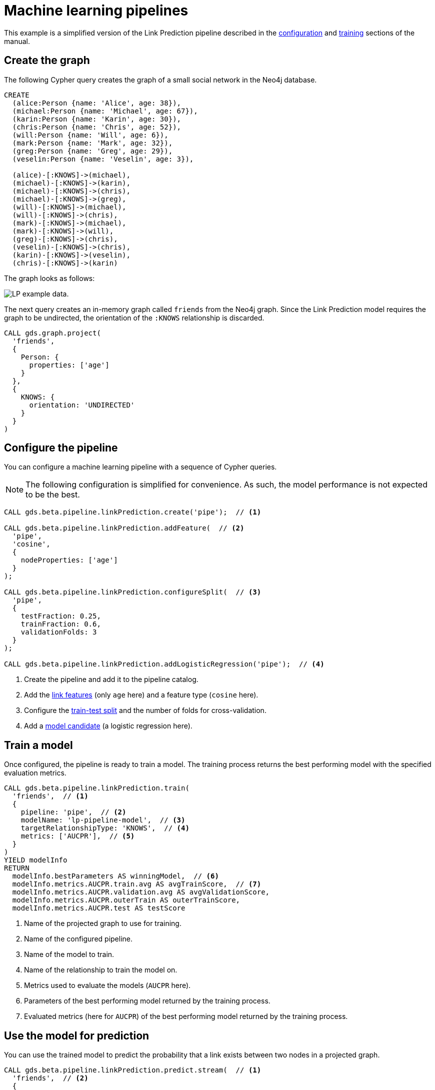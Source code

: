 [[getting-started-ml-pipeline]]
= Machine learning pipelines
:description: This chapter shows a complete example using machine learning pipelines from the Neo4j Graph Data Science library.
:keywords: GDS, getting started, machine learning, pipeline
:sectnums!:

This example is a simplified version of the Link Prediction pipeline described in the xref:machine-learning/linkprediction-pipelines/config.adoc[configuration] and xref:machine-learning/linkprediction-pipelines/training.adoc[training] sections of the manual.


:sectnums!:

== Create the graph

The following Cypher query creates the graph of a small social network in the Neo4j database.

----
CREATE
  (alice:Person {name: 'Alice', age: 38}),
  (michael:Person {name: 'Michael', age: 67}),
  (karin:Person {name: 'Karin', age: 30}),
  (chris:Person {name: 'Chris', age: 52}),
  (will:Person {name: 'Will', age: 6}),
  (mark:Person {name: 'Mark', age: 32}),
  (greg:Person {name: 'Greg', age: 29}),
  (veselin:Person {name: 'Veselin', age: 3}),

  (alice)-[:KNOWS]->(michael),
  (michael)-[:KNOWS]->(karin),
  (michael)-[:KNOWS]->(chris),
  (michael)-[:KNOWS]->(greg),
  (will)-[:KNOWS]->(michael),
  (will)-[:KNOWS]->(chris),
  (mark)-[:KNOWS]->(michael),
  (mark)-[:KNOWS]->(will),
  (greg)-[:KNOWS]->(chris),
  (veselin)-[:KNOWS]->(chris),
  (karin)-[:KNOWS]->(veselin),
  (chris)-[:KNOWS]->(karin)
----

The graph looks as follows:

image::lp-graph.svg["LP example data."]

The next query creates an in-memory graph called `friends` from the Neo4j graph.
Since the Link Prediction model requires the graph to be undirected, the orientation of the `:KNOWS` relationship is discarded.

----
CALL gds.graph.project(
  'friends',
  {
    Person: {
      properties: ['age']
    }
  },
  {
    KNOWS: {
      orientation: 'UNDIRECTED'
    }
  }
)
----


== Configure the pipeline

You can configure a machine learning pipeline with a sequence of Cypher queries.

[NOTE]
====
The following configuration is simplified for convenience.
As such, the model performance is not expected to be the best.
====

[role=query-example]
--
[source, cypher, role=noplay]
----
CALL gds.beta.pipeline.linkPrediction.create('pipe');  // <1>

CALL gds.beta.pipeline.linkPrediction.addFeature(  // <2>
  'pipe', 
  'cosine',
  {
    nodeProperties: ['age']
  }
);

CALL gds.beta.pipeline.linkPrediction.configureSplit(  // <3>
  'pipe',
  {
    testFraction: 0.25,
    trainFraction: 0.6,
    validationFolds: 3
  }
);

CALL gds.beta.pipeline.linkPrediction.addLogisticRegression('pipe');  // <4>
----
<1> Create the pipeline and add it to the pipeline catalog.
<2> Add the xref:machine-learning/linkprediction-pipelines/config.adoc#linkprediction-adding-features[link features] (only `age` here) and a feature type (`cosine` here).
<3> Configure the xref:machine-learning/linkprediction-pipelines/config.adoc#linkprediction-configure-splits[train-test split] and the number of folds for cross-validation.
<4> Add a xref:machine-learning/linkprediction-pipelines/config.adoc#linkprediction-adding-model-candidates[model candidate] (a logistic regression here).
--


== Train a model

Once configured, the pipeline is ready to train a model.
The training process returns the best performing model with the specified evaluation metrics.

[role=query-example]
--
[source, cypher, role=noplay]
----
CALL gds.beta.pipeline.linkPrediction.train(
  'friends',  // <1>
  {
    pipeline: 'pipe',  // <2>
    modelName: 'lp-pipeline-model',  // <3>
    targetRelationshipType: 'KNOWS',  // <4>
    metrics: ['AUCPR'],  // <5>
  }
)
YIELD modelInfo
RETURN
  modelInfo.bestParameters AS winningModel,  // <6>
  modelInfo.metrics.AUCPR.train.avg AS avgTrainScore,  // <7>
  modelInfo.metrics.AUCPR.validation.avg AS avgValidationScore,
  modelInfo.metrics.AUCPR.outerTrain AS outerTrainScore,
  modelInfo.metrics.AUCPR.test AS testScore
----
<1> Name of the projected graph to use for training.
<2> Name of the configured pipeline.
<3> Name of the model to train.
<4> Name of the relationship to train the model on.
<5> Metrics used to evaluate the models (`AUCPR` here).
<6> Parameters of the best performing model returned by the training process.
<7> Evaluated metrics (here for `AUCPR`) of the best performing model returned by the training process.
--


== Use the model for prediction

You can use the trained model to predict the probability that a link exists between two nodes in a projected graph.

[role=query-example]
--
[source, cypher, role=noplay]
----
CALL gds.beta.pipeline.linkPrediction.predict.stream(  // <1>
  'friends',  // <2>
  {
    modelName: 'lp-pipeline-model',  // <3>
    topN: 5  // <4>
  }
)
YIELD node1, node2, probability
RETURN
  gds.util.asNode(node1).name AS person1,
  gds.util.asNode(node2).name AS person2,
  probability
ORDER BY probability DESC, person1
----
<1> Run the prediction in `stream` mode (return the predicted links as query results).
<2> Name of the projected graph to run the prediction on.
<3> Name of the model to use for prediction.
<4> Maximum number of predicted relationships to output.
--


== Next steps

Try to improve the performance of the training by using different model candidates, adding xref:machine-learning/linkprediction-pipelines/config.adoc#linkprediction-adding-node-properties[node properties] to the features, or configuring xref:machine-learning/linkprediction-pipelines/config.adoc#linkprediction-configure-auto-tuning[autotuning].